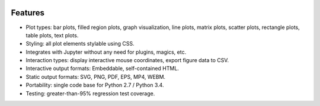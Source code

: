 .. image:: ../artwork/toyplot.png
  :width: 300px
  :align: right

.. _features:

Features
========

* Plot types: bar plots, filled region plots, graph visualization, line plots, matrix plots, scatter plots, rectangle plots, table plots, text plots.
* Styling: all plot elements stylable using CSS.
* Integrates with Jupyter without any need for plugins, magics, etc.
* Interaction types: display interactive mouse coordinates, export figure data to CSV.
* Interactive output formats: Embeddable, self-contained HTML.
* Static output formats: SVG, PNG, PDF, EPS, MP4, WEBM.
* Portability: single code base for Python 2.7 / Python 3.4.
* Testing: greater-than-95% regression test coverage.

